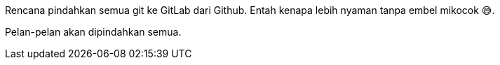 :page-title     : Rencana Pindah ke GitLab
:page-signed-by : Deo Valiandro. M <valiandrod@gmail.com>
:page-layout    : default
:page-category  : log
:page-time      : 2022-05-04T13:02:31
:page-update    : 2022-05-04T13:02:31
:page-idn       : cbe99292bb50ac1d

Rencana pindahkan semua git ke GitLab dari Github.
Entah kenapa lebih nyaman tanpa embel mikocok &#x1F605;.

Pelan-pelan akan dipindahkan semua.